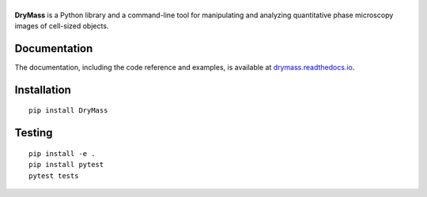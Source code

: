 |DryMass|
=========

|PyPI Version| |Tests Status| |Coverage Status| |Docs Status|


**DryMass** is a Python library and a command-line tool for manipulating
and analyzing quantitative phase microscopy images of cell-sized objects.


Documentation
-------------

The documentation, including the code reference and examples, is available at
`drymass.readthedocs.io <https://DryMass.readthedocs.io/en/stable/>`__.


Installation
------------

::

    pip install DryMass


Testing
-------

::

    pip install -e .
    pip install pytest
    pytest tests


.. |DryMass| image:: https://raw.github.com/RI-imaging/DryMass/master/docs/logo/drymass.png
.. |PyPI Version| image:: https://img.shields.io/pypi/v/DryMass.svg
   :target: https://pypi.python.org/pypi/DryMass
.. |Tests Status| image:: https://img.shields.io/github/actions/workflow/status/RI-Imaging/DryMass/check.yml
   :target: https://github.com/RI-imaging/DryMass/actions/workflows/check.yml
.. |Coverage Status| image:: https://img.shields.io/codecov/c/github/RI-imaging/DryMass/master.svg
   :target: https://codecov.io/gh/RI-imaging/DryMass
.. |Docs Status| image:: https://readthedocs.org/projects/drymass/badge/?version=latest
   :target: https://readthedocs.org/projects/drymass/builds/

